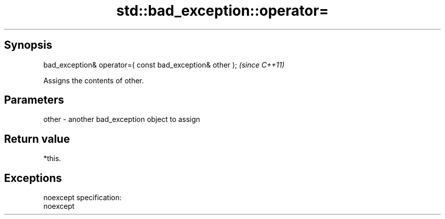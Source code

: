 .TH std::bad_exception::operator= 3 "Apr 19 2014" "1.0.0" "C++ Standard Libary"
.SH Synopsis
   bad_exception& operator=( const bad_exception& other );  \fI(since C++11)\fP

   Assigns the contents of other.

.SH Parameters

   other - another bad_exception object to assign

.SH Return value

   *this.

.SH Exceptions

   noexcept specification:  
   noexcept
     
